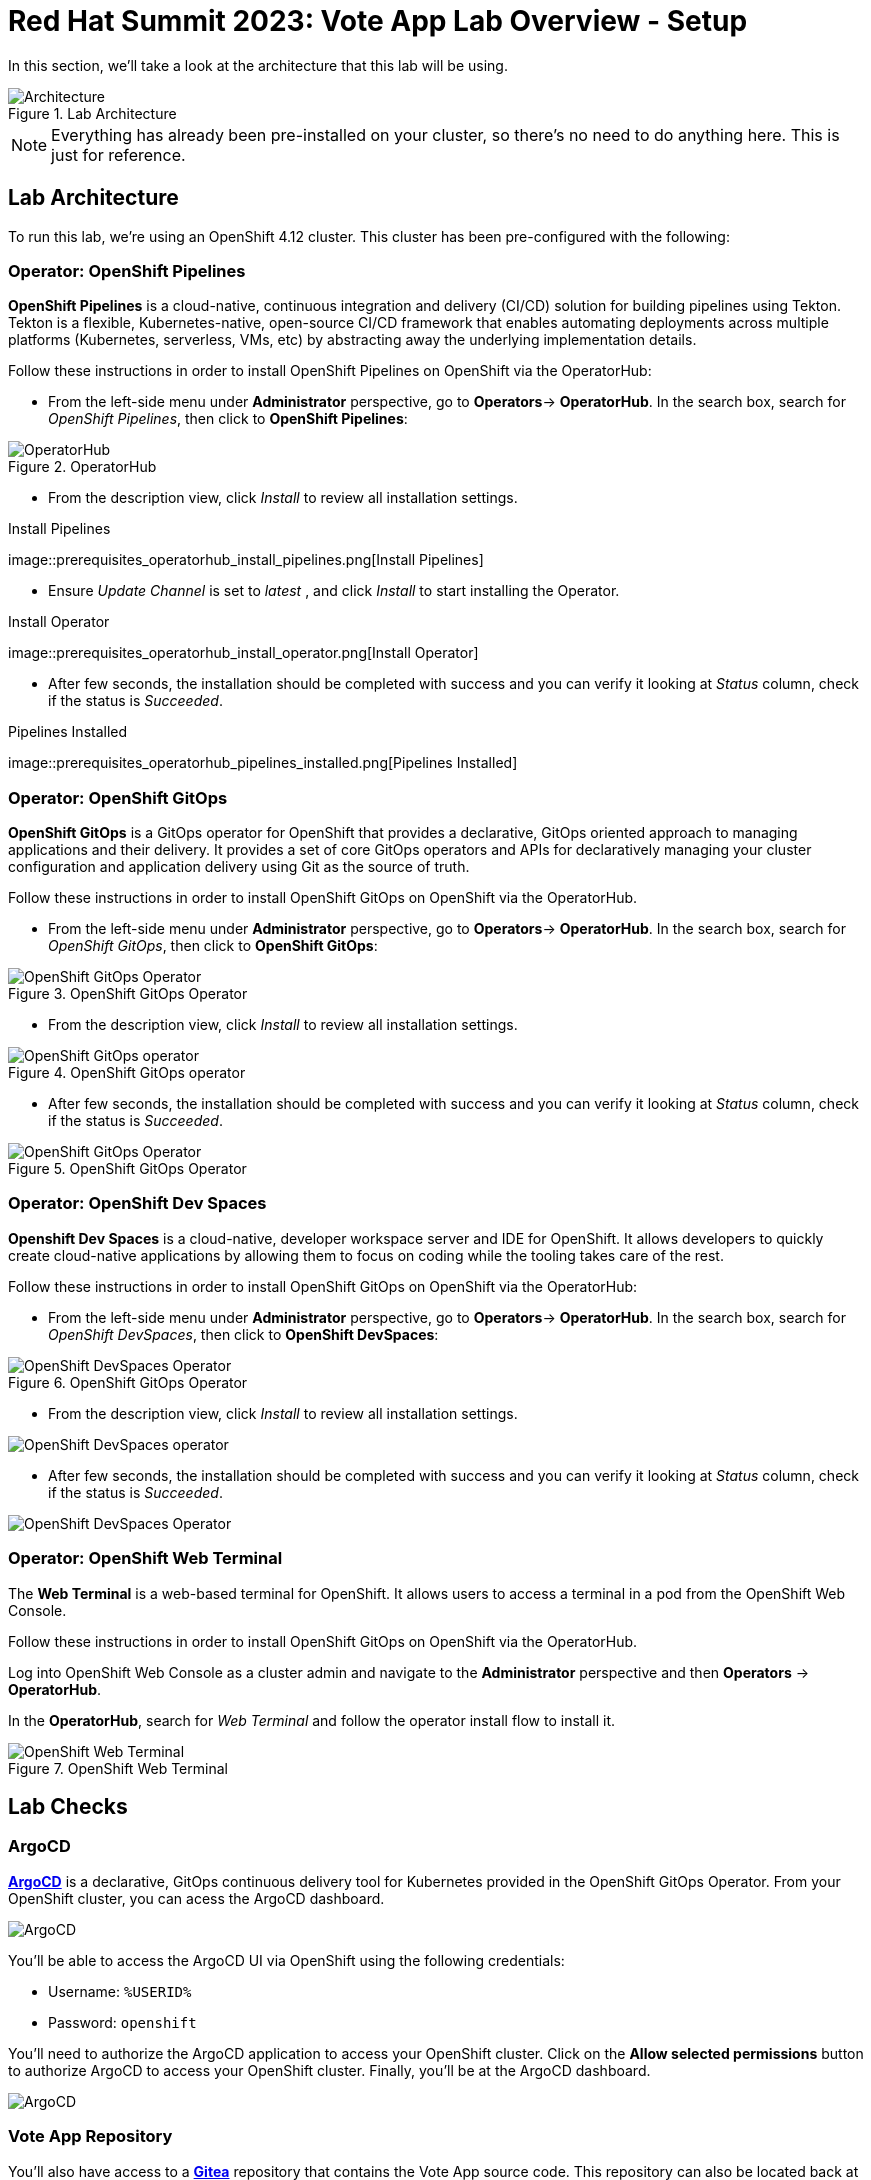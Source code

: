 # Red Hat Summit 2023: Vote App Lab Overview - Setup

In this section, we'll take a look at the architecture that this lab will be using.

.Lab Architecture
image::demo-architecture.png[Architecture]

NOTE: Everything has already been pre-installed on your cluster, so there's no need to do anything here. This is just for reference.

## Lab Architecture

To run this lab, we're using an OpenShift 4.12 cluster. This cluster has been pre-configured with the following:

### Operator: OpenShift Pipelines 
*OpenShift Pipelines* is a cloud-native, continuous integration and delivery (CI/CD) solution for building pipelines using Tekton. Tekton is a flexible, Kubernetes-native, open-source CI/CD framework that enables automating deployments across multiple platforms (Kubernetes, serverless, VMs, etc) by abstracting away the underlying implementation details.

Follow these instructions in order to install OpenShift Pipelines on OpenShift via the OperatorHub:

- From the left-side menu under *Administrator* perspective, go to
*Operators*-> *OperatorHub*. In the search box, search for _OpenShift Pipelines_,
then click to *OpenShift Pipelines*:

.OperatorHub
image::prerequisites_operatorhub.png[OperatorHub]

- From the description view, click _Install_ to review all installation
settings.

.Install Pipelines
image::prerequisites_operatorhub_install_pipelines.png[Install
Pipelines]

- Ensure _Update Channel_ is set to _latest_ , and click _Install_ to
start installing the Operator.

.Install Operator
image::prerequisites_operatorhub_install_operator.png[Install
Operator]

- After few seconds, the installation should be completed with success and
you can verify it looking at _Status_ column, check if the status is
_Succeeded_.

.Pipelines Installed
image::prerequisites_operatorhub_pipelines_installed.png[Pipelines
Installed]

### Operator: OpenShift GitOps 
*OpenShift GitOps* is a GitOps operator for OpenShift that provides a declarative, GitOps oriented approach to managing applications and their delivery. It provides a set of core GitOps operators and APIs for declaratively managing your cluster configuration and application delivery using Git as the source of truth.

Follow these instructions in order to install OpenShift GitOps on OpenShift via the OperatorHub.

- From the left-side menu under *Administrator* perspective, go to
*Operators*-> *OperatorHub*. In the search box, search for _OpenShift GitOps_,
then click to *OpenShift GitOps*:

.OpenShift GitOps Operator
image::openshift-gitops-operator.png[OpenShift GitOps Operator]

- From the description view, click _Install_ to review all installation
settings.

.OpenShift GitOps operator
image::openshift-gitops-operator-install.png[OpenShift GitOps operator]

- After few seconds, the installation should be completed with success and
you can verify it looking at _Status_ column, check if the status is
_Succeeded_.

.OpenShift GitOps Operator
image::openshift-gitops-operator-installed.png[OpenShift GitOps Operator]

### Operator: OpenShift Dev Spaces
*Openshift Dev Spaces* is a cloud-native, developer workspace server and IDE for OpenShift. It allows developers to quickly create cloud-native applications by allowing them to focus on coding while the tooling takes care of the rest.

Follow these instructions in order to install OpenShift GitOps on OpenShift via the OperatorHub:

- From the left-side menu under *Administrator* perspective, go to
*Operators*-> *OperatorHub*. In the search box, search for _OpenShift DevSpaces_,
then click to *OpenShift DevSpaces*:

.OpenShift GitOps Operator
image::openshift-devspaces-operator.png[OpenShift DevSpaces Operator]

- From the description view, click _Install_ to review all installation
settings.

image::openshift-devspaces-operator-install.png[OpenShift DevSpaces operator]

- After few seconds, the installation should be completed with success and
you can verify it looking at _Status_ column, check if the status is
_Succeeded_.

image::openshift-devspaces-operator-installed.png[OpenShift DevSpaces Operator]

### Operator: OpenShift Web Terminal
The *Web Terminal* is a web-based terminal for OpenShift. It allows users to access a terminal in a pod from the OpenShift Web Console.

Follow these instructions in order to install OpenShift GitOps on OpenShift via the OperatorHub.

Log into OpenShift Web Console as a cluster admin and navigate to the
*Administrator* perspective and then *Operators* → *OperatorHub*.

In the *OperatorHub*, search for _Web Terminal_ and follow the
operator install flow to install it.

.OpenShift Web Terminal
image::https://github.com/blues-man/vote-app-gitops/raw/main/images/codeready-installation.png[OpenShift Web Terminal]

## Lab Checks

### ArgoCD

link:https://argocd-server-argocd-%USERID%.%SUBDOMAIN%[*ArgoCD*] is a declarative, GitOps continuous delivery tool for Kubernetes provided in the OpenShift GitOps Operator. From your OpenShift cluster, you can acess the ArgoCD dashboard.

image::argocd-button.png[ArgoCD]

You'll be able to access the ArgoCD UI via OpenShift using the following credentials:

- Username: `%USERID%`
- Password: `openshift`

You'll need to authorize the ArgoCD application to access your OpenShift cluster. Click on the *Allow selected permissions* button to authorize ArgoCD to access your OpenShift cluster. Finally, you'll be at the ArgoCD dashboard.

image::argocd.png[ArgoCD]

### Vote App Repository

You'll also have access to a link:http://gitea.%SUBDOMAIN%[*Gitea*] repository that contains the Vote App source code. This repository can also be located back at the *Lab Guides*, and you'll be able to access this repository using following credentials:

- Username: `%USERID%`
- Password: `openshift`

image::gitea.png[Gitea]

Once logged in, you can access the following Vote App source repositories:

- link:https://gitea.%SUBDOMAIN%/%USERID%/pipelines-vote-ui[Gitea Vote App UI Frontend]
- link:https://gitea.%SUBDOMAIN%/%USERID%/pipelines-vote-api[Gitea Vote App API Backend]

We also have a repository that contains the ArgoCD application manifests for the Vote App.

- link:https://gitea.%SUBDOMAIN%/%USERID%/vote-app-gitops[Vote App GitOps]

## Lab overview

Your cluster is already configured with the appropriate OpenShift project, configured secrets and service accounts, and necessary Git repositories. From here, we can wrap up the introduction and begin our lab!

// For Pipelines: Using gitea-gitops secret to login to the Gitea repository
// When you use 

// First user starts the pipeline, then deploys app in the dev namespace by using argoCD within argocd namespace or by using link from Lab Guides, user will login to argocd and create a new app `vote-app-dev-user`, sync automatic, no self heal, repository is vote-app-gitops on gitea, 

// Create pipeline, add webhook, create argo app, edit in devspaces locally then commit push, pipeline will redeploy, use promote to prod pipeline